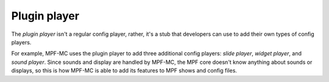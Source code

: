 Plugin player
=============

The *plugin player* isn't a regular config player, rather, it's a stub that developers can use to add their own types
of config players.

For example, MPF-MC uses the plugin player to add three additional config players: *slide player*, *widget player*, and
*sound player*. Since sounds and display are handled by MPF-MC, the MPF core doesn't know anything about sounds or
displays, so this is how MPF-MC is able to add its features to MPF shows and config files.